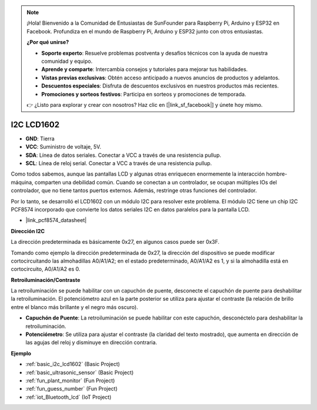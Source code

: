 .. note::

    ¡Hola! Bienvenido a la Comunidad de Entusiastas de SunFounder para Raspberry Pi, Arduino y ESP32 en Facebook. Profundiza en el mundo de Raspberry Pi, Arduino y ESP32 junto con otros entusiastas.

    **¿Por qué unirse?**

    - **Soporte experto**: Resuelve problemas postventa y desafíos técnicos con la ayuda de nuestra comunidad y equipo.
    - **Aprende y comparte**: Intercambia consejos y tutoriales para mejorar tus habilidades.
    - **Vistas previas exclusivas**: Obtén acceso anticipado a nuevos anuncios de productos y adelantos.
    - **Descuentos especiales**: Disfruta de descuentos exclusivos en nuestros productos más recientes.
    - **Promociones y sorteos festivos**: Participa en sorteos y promociones de temporada.

    👉 ¿Listo para explorar y crear con nosotros? Haz clic en [|link_sf_facebook|] y únete hoy mismo.

.. _cpn_i2c_lcd1602:

I2C LCD1602
==============

.. image:: img/i2c_lcd1602.png
    :width: 800

* **GND**: Tierra
* **VCC**: Suministro de voltaje, 5V.
* **SDA**: Línea de datos seriales. Conectar a VCC a través de una resistencia pullup.
* **SCL**: Línea de reloj serial. Conectar a VCC a través de una resistencia pullup.

Como todos sabemos, aunque las pantallas LCD y algunas otras enriquecen enormemente la interacción hombre-máquina, comparten una debilidad común. Cuando se conectan a un controlador, se ocupan múltiples IOs del controlador, que no tiene tantos puertos externos. Además, restringe otras funciones del controlador.

Por lo tanto, se desarrolló el LCD1602 con un módulo I2C para resolver este problema. El módulo I2C tiene un chip I2C PCF8574 incorporado que convierte los datos seriales I2C en datos paralelos para la pantalla LCD.

* |link_pcf8574_datasheet|

**Dirección I2C**

La dirección predeterminada es básicamente 0x27, en algunos casos puede ser 0x3F.

Tomando como ejemplo la dirección predeterminada de 0x27, la dirección del dispositivo se puede modificar cortocircuitando las almohadillas A0/A1/A2; en el estado predeterminado, A0/A1/A2 es 1, y si la almohadilla está en cortocircuito, A0/A1/A2 es 0.

.. image:: img/i2c_address.jpg
    :width: 600

**Retroiluminación/Contraste**

La retroiluminación se puede habilitar con un capuchón de puente, desconecte el capuchón de puente para deshabilitar la retroiluminación. El potenciómetro azul en la parte posterior se utiliza para ajustar el contraste (la relación de brillo entre el blanco más brillante y el negro más oscuro).

.. image:: img/back_lcd1602.jpg

* **Capuchón de Puente**: La retroiluminación se puede habilitar con este capuchón, desconéctelo para deshabilitar la retroiluminación.
* **Potenciómetro**: Se utiliza para ajustar el contraste (la claridad del texto mostrado), que aumenta en dirección de las agujas del reloj y disminuye en dirección contraria.

**Ejemplo**

* :ref:`basic_i2c_lcd1602` (Basic Project)
* :ref:`basic_ultrasonic_sensor` (Basic Project)
* :ref:`fun_plant_monitor` (Fun Project)
* :ref:`fun_guess_number` (Fun Project)
* :ref:`iot_Bluetooth_lcd` (IoT Project)
